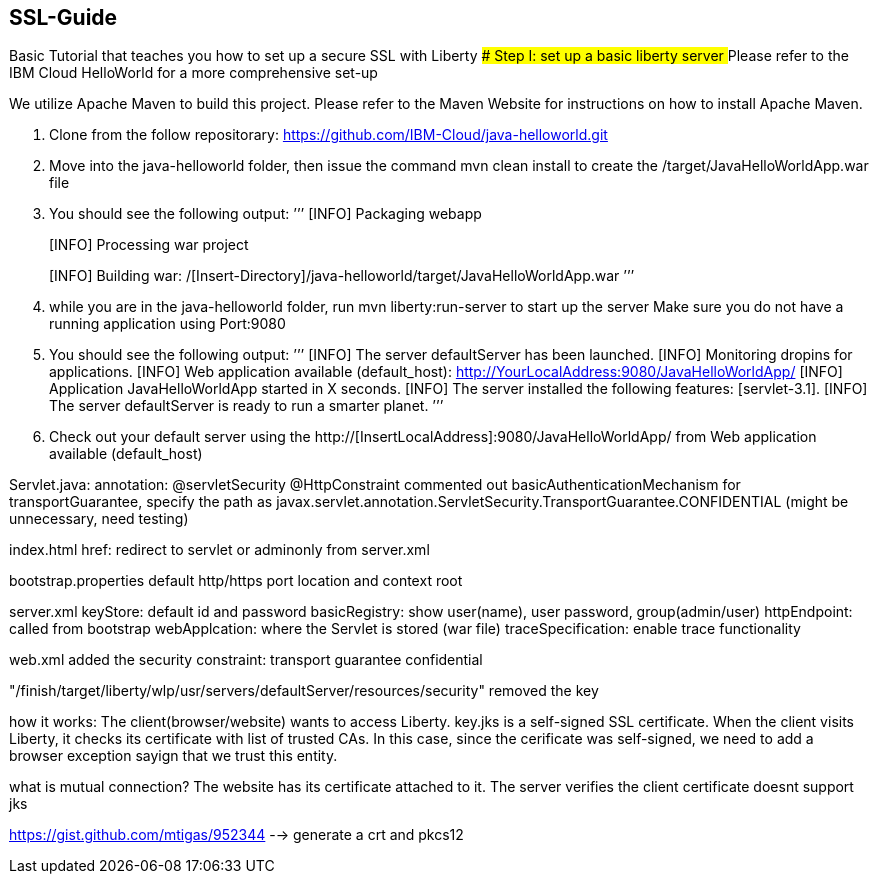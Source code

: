 ##  SSL-Guide

Basic Tutorial that teaches you how to set up a secure SSL with Liberty
### Step I: set up a basic liberty server
## Please refer to the IBM Cloud HelloWorld for a more comprehensive set-up

We utilize Apache Maven to build this project. Please refer to the Maven Website for instructions on how to install Apache Maven.

1.  Clone from the follow repositorary: https://github.com/IBM-Cloud/java-helloworld.git
2.  Move into the java-helloworld folder, then issue the command mvn clean install to create the /target/JavaHelloWorldApp.war file
3.  You should see the following output:
    ’’’
[INFO] Packaging webapp
[INFO] Assembling webapp [JavaHelloWorldApp] in [/[Insert-Directory]/java-helloworld/target/JavaHelloWorldApp-1.0-SNAPSHOT]
[INFO] Processing war project
[INFO] Copying webapp resources [/[Insert-Directory]/java-helloworld/src/main/webapp]
[INFO] Webapp assembled in [24 msecs]
[INFO] Building war: /[Insert-Directory]/java-helloworld/target/JavaHelloWorldApp.war
    ’’’
4.  while you are in the java-helloworld folder, run mvn liberty:run-server to start up the server Make sure you do not have a running application using Port:9080

5.  You should see the following output:
’’’
  [INFO]  The server defaultServer has been launched.
  [INFO]  Monitoring dropins for applications.
  [INFO]  Web application available (default_host): http://YourLocalAddress:9080/JavaHelloWorldApp/
  [INFO]  Application JavaHelloWorldApp started in X seconds.
  [INFO]  The server installed the following features: [servlet-3.1].
  [INFO]  The server defaultServer is ready to run a smarter planet.
’’’
6.  Check out your default server using the http://[InsertLocalAddress]:9080/JavaHelloWorldApp/ from Web application available (default_host)
    


Servlet.java: annotation: @servletSecurity @HttpConstraint commented out basicAuthenticationMechanism for transportGuarantee, specify the path as javax.servlet.annotation.ServletSecurity.TransportGuarantee.CONFIDENTIAL (might be unnecessary, need testing)

index.html href: redirect to servlet or adminonly from server.xml

bootstrap.properties default http/https port location and context root

server.xml keyStore: default id and password basicRegistry: show user(name), user password, group(admin/user) httpEndpoint: called from bootstrap webApplcation: where the Servlet is stored (war file) traceSpecification: enable trace functionality

web.xml added the security constraint: transport guarantee confidential

"/finish/target/liberty/wlp/usr/servers/defaultServer/resources/security" removed the key

how it works: The client(browser/website) wants to access Liberty. key.jks is a self-signed SSL certificate. When the client visits Liberty, it checks its certificate with list of trusted CAs. In this case, since the cerificate was self-signed, we need to add a browser exception sayign that we trust this entity.

what is mutual connection? The website has its certificate attached to it. The server verifies the client certificate doesnt support jks

https://gist.github.com/mtigas/952344 --> generate a crt and pkcs12
